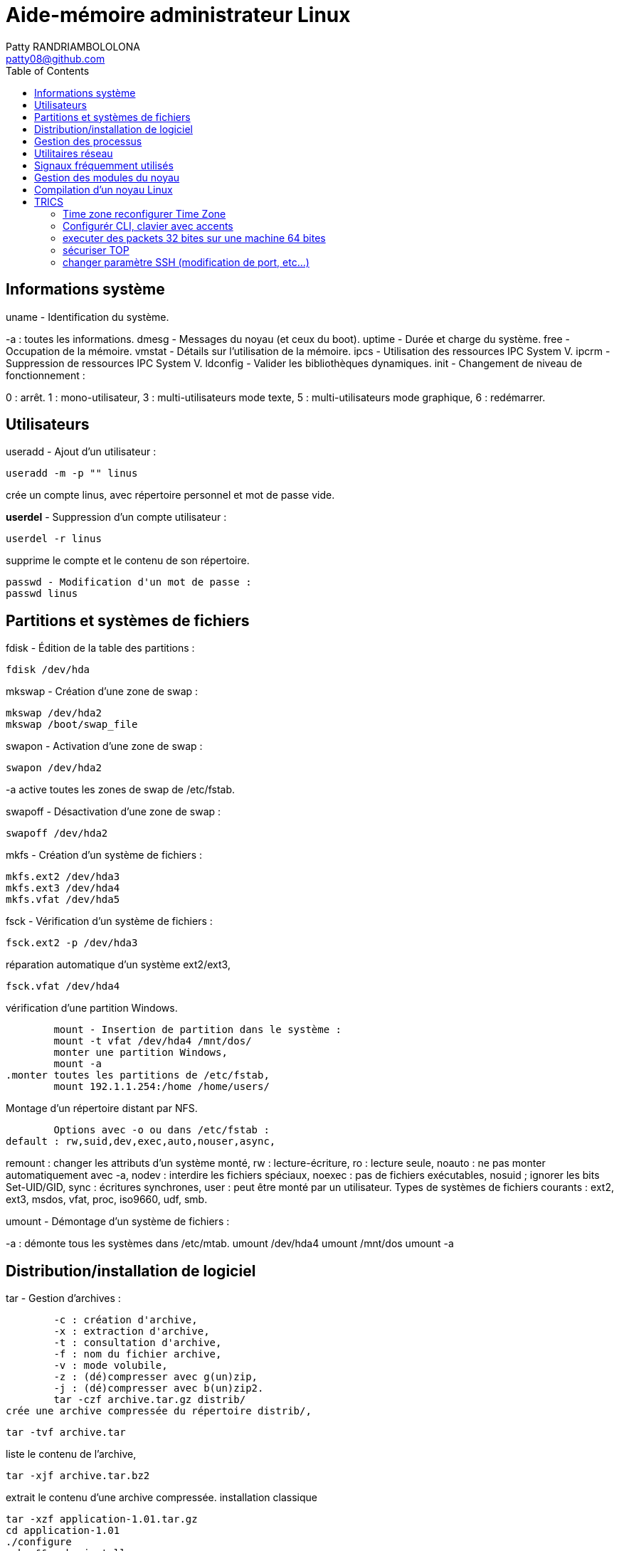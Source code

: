 :toc: auto
:toc-position: left
:toclevels: 3

= Aide-mémoire administrateur Linux
Patty RANDRIAMBOLOLONA <patty08@github.com>

== Informations système
uname - Identification du système.

-a : toutes les informations.
	dmesg - Messages du noyau (et ceux du boot).
	uptime - Durée et charge du système.
	free - Occupation de la mémoire.
	vmstat - Détails sur l'utilisation de la mémoire.
	ipcs - Utilisation des ressources IPC System V.
	ipcrm - Suppression de ressources IPC System V.
	ldconfig - Valider les bibliothèques dynamiques.
	init - Changement de niveau de fonctionnement :

0 : arrêt.
1 : mono-utilisateur,
3 : multi-utilisateurs mode texte,
5 : multi-utilisateurs mode graphique,
6 : redémarrer.

== Utilisateurs
useradd - Ajout d'un utilisateur :

	useradd -m -p "" linus

crée un compte linus, avec répertoire personnel et mot de passe vide.

*userdel* - Suppression d'un compte utilisateur :

	userdel -r linus

supprime le compte et le contenu de son répertoire.
	
	passwd - Modification d'un mot de passe :
	passwd linus

== Partitions et systèmes de fichiers
.fdisk - Édition de la table des partitions :
	
	fdisk /dev/hda

.mkswap - Création d'une zone de swap :
	
	mkswap /dev/hda2
	mkswap /boot/swap_file

.swapon - Activation d'une zone de swap :
	
	swapon /dev/hda2

-a active toutes les zones de swap de /etc/fstab.

.swapoff - Désactivation d'une zone de swap :
	
	swapoff /dev/hda2

.mkfs - Création d'un système de fichiers :
	
	mkfs.ext2 /dev/hda3
	mkfs.ext3 /dev/hda4
	mkfs.vfat /dev/hda5

.fsck - Vérification d'un système de fichiers :
	
	fsck.ext2 -p /dev/hda3

.réparation automatique d'un système ext2/ext3,
	fsck.vfat /dev/hda4

.vérification d'une partition Windows.
	mount - Insertion de partition dans le système :
	mount -t vfat /dev/hda4 /mnt/dos/
	monter une partition Windows,
	mount -a
.monter toutes les partitions de /etc/fstab,
	mount 192.1.1.254:/home /home/users/

.Montage d'un répertoire distant par NFS.
	Options avec -o ou dans /etc/fstab :
default : rw,suid,dev,exec,auto,nouser,async,

remount : changer les attributs d'un système monté,
rw : lecture-écriture,
ro : lecture seule,
noauto : ne pas monter automatiquement avec -a,
nodev : interdire les fichiers spéciaux,
noexec : pas de fichiers exécutables,
nosuid ; ignorer les bits Set-UID/GID,
sync : écritures synchrones,
user : peut être monté par un utilisateur.
Types de systèmes de fichiers courants :
ext2, ext3, msdos, vfat, proc, iso9660, udf, smb.

.umount - Démontage d'un système de fichiers :
-a : démonte tous les systèmes dans /etc/mtab.
	umount /dev/hda4
	umount /mnt/dos
	umount -a

.df - Taux d'occupation des systèmes de fichiers montés.

== Distribution/installation de logiciel
.tar - Gestion d'archives :
	-c : création d'archive,
	-x : extraction d'archive,
	-t : consultation d'archive,
	-f : nom du fichier archive,
	-v : mode volubile,
	-z : (dé)compresser avec g(un)zip,
	-j : (dé)compresser avec b(un)zip2.
	tar -czf archive.tar.gz distrib/
crée une archive compressée du répertoire distrib/,
	
	tar -tvf archive.tar

liste le contenu de l'archive,
	
	tar -xjf archive.tar.bz2

extrait le contenu d'une archive compressée.
installation classique

	tar -xzf application-1.01.tar.gz
	cd application-1.01
	./configure
	make && make install

.rpm - Gestion des paquetages RedHat :
	-h : affichage de la progression du travail.
	rpm -ivh paquet.rpm

- installation d'un paquetage,
	rpm -Uvh paquet.rpm
- mise à jour/installation d'un paquetage,
	rpm -Fvh paquet.rpm
- mise à jour d'un paquetage déjà installé,
	rpm -e paquet
- désinstallation d'un paquetage,
	rpm -qa
- liste de tous les paquetages installés,
	rpm -qf /chemin/fichier
- recherche du paquetage auquel appartient le fichier,
	rpm -qip paquet.rpm
- informations sur un paquetage,
	rpm -qlp paquet.rpm
- liste des fichiers contenus dans le paquetage.
	apt - Gestion des paquetages Debian :
	apt-get install application
-	installation de l'application et ressources éventuelles,
	apt-get remove application
-	suppression application et dépendances éventuelles,
	apt-get update
-	mise à jour de la base de données interne,
	apt-get upgrade

== Gestion des processus
. application & lance l'application à l'arrière-plan, ramène à l'avant-plan le job numéro 1, (Ctrl-Z) endort l'application à l'avant-plan,
	
	bg

- relance à l'arrière-plan un job endormi.
ps - État des processus :

	ps -ef
	ou
	ps -aux

- affichage long de tous les processus du système.
	top - Affichage continu des processus du système.
	-d délai de rafraîchissement.

- renice - Changer la courtoisie d'un processus :
	renice +5 12857
- augmente la courtoisie du processus 12857 de 5 unités,
	renice -5 -u root
- diminue de 5 la courtoisie de tous les processus de root.
	kill - Envoyer un signal à un processus :
	kill -15 12857
	-l (lettre l) : liste des signaux disponibles.
	killall - Tuer tous les processus du même nom :
	killall -9 boucle_fork

- fuser - Liste des processus accédant à un fichier :
	fuser -k -m /dev/hda5
tue tous les processus accédant à la partition indiquée.

== Utilitaires réseau
- ifconfig - Configuration des interfaces réseau

	ifconfig -a

- affiche la configuration de toutes les interfaces réseau,

	ifconfig eth0 192.1.1.50

- configure la première interface ethernet.

	route - Gestion de la table de routage du noyau :
	route add -net 192.1.1.0 eth0

- ajoute une route statique via l'interface eth0,

	route add -net 172.1.1.0 gw 192.1.1.5

- ajoute un réseau accessible par une passerelle,

	route add default eth1

- ajoute une route par défaut,

	route del default

- supprime la route par défaut.

	socklist - Liste des sockets actives.

- netstat - Statistiques réseau :

	netstat -r

- affiche la table de routage du noyau,

	netstat -i

- affiche l'état des différentes interfaces,

	netstat -a

- affiche l'état des sockets du système.

	arp - Gestion de la table ARP du noyau :

-a affiche toutes les entrées dans le cache ARP,

	arp -d hote

- supprime les entrées concernant l'hôte indiqué.

	ping - demande d'écho vers d'autres hôtes :
	ping -c 1 -w 2 192.1.1.53
	une seule requête et attend au plus 2 secondes,
	ping -b 192.1.1.255

- requête diffusée en broadcast à tous les hôtes du sous-réseau.

- traceroute - Chemin pour joindre un hôte :

	traceroute www.destination.com
	-n ne pas traduire les adresses numériques en noms.
	tcpdump - Examen du trafic réseau :
	tcpdump -i eth0

- affiche tout ce qui circule sur eth0,
	tcpdump -i eth0 port telnet
	affiche les message depuis / vers le port 23 (telnet).

- telnet - Connexion TCP/IP :
	telnet mail.isp.com pop-3

- connexion sur port 110 (Pop/3) du serveur de courrier.

	rsh - Exécution d'un shell distant.
	ssh - Exécution sécurisée d'un shell distant.
	ssh usera@192.168.1.54

- ftp - Transferts de fichiers :

Commandes usuelles :

	open ftp.serveur.org
	cd /chemin/distant/
	lcd /chemin/local/
	get fichier
	put fichier
	prompt
	mget \*.c
	mput \*.h
	wget - Rapatrier le contenu d'une URL :

- wget http://www.site.com/repertoire/
	-c reprendre un transfert déjà entamé,
	-r charger récursivement les liens,
	-l niveau maximal de récursion,
	-k convertir les liens en pointeurs locaux.

== Signaux fréquemment utilisés

	0 : pseudo signal vérifiant la présence d'un processus,
	1 (SIGHUP) : fin de connexion,
	2 (SIGINT, Ctrl-C) : fin immédiate du programme,
	3 (SIGQUIT, Ctrl-\) : fin immédiate avec fichier core,
	9 (SIGKILL) : fin obligatoire et immédiate,
	15 (SIGTERM) : fin normale.

== Gestion des modules du noyau

. lsmodListe des modules chargés. modinfoInformations sur un fichier module.

	insmod - Insertion d'un module dans le noyau :
	insmod module.o

.  rmmod - Suppression d'un modulé chargé :

	rmmod module

.  depmod  - Vérification des dépendances :

	depmod -an

. modprobe - Chargement gérant les dépendances :

	modprobe module.o

== Compilation d'un noyau Linux

	ftp ftp.kernel.org

récupérer le noyau désiré (connexion anonymous) depuis le répertoire /pub/linux/kernel/,

	tar -xjf linux-XXXX.tar.bz2
	cd linux-XXXX
	make mrproper
	make menuconfig
	choisir et sauver la configuration désirée, puis
	make dep clean bzImage (jusqu'au noyau 2.4)

ou :

make (depuis noyau 2.6)
	
	Puis, sous compte root :

make modules && make modules_install
	
	cp System.map /boot/System.map-XXXX
	cd arch/i386/boot/
	cp bzImage /boot/vmlinuz-XXXX
	vi /etc/lilo.conf
	ajouter l'entrée pour le nouveau noyau, puis
	/sbin/lilo
ou
	vi /boot/grub/grub.conf
	/sbin/init 6


== TRICS

=== Time zone reconfigurer Time Zone

	sudo dpkg-reconfigure tzdata

=== Configurér CLI, clavier avec accents

	sudo apt install locales
	sudo dpkg-reconfigure localces

=== executer des packets 32 bites sur une machine 64 bites

	dpkg --add-acrhitecture i386

=== sécuriser TOP

pour cacher les informations à d'autres utilisateurs, dans le cas ou la machine est partagé avec d'autres utilisateurs. Il faut lancer la commandes:

	sudo mount -o remount,rw,hidepid=2 /proc

IMPORTANT: et pour le mettre en permanance en cas de reboot, il faut modifier la line dans /etc/fstab

	nano /etc/fstab

modifier la ligne /proc en rajoutant dans la colone 'type'

	defaults,hidepid=2

=== changer paramètre SSH (modification de port, etc...)

	nano /etc/ssh/sshd_config 

. changer le port 22 en port 'xxx'
. vous pouvez desactiver le 'PermitRootLogin' aussi

	service ssh restart